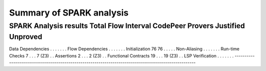 Summary of SPARK analysis
=========================

--------------------------------------------------------------------------------------------------------
SPARK Analysis results        Total        Flow   Interval   CodePeer     Provers   Justified   Unproved
--------------------------------------------------------------------------------------------------------
Data Dependencies                 .           .          .          .           .           .          .
Flow Dependencies                 .           .          .          .           .           .          .
Initialization                   76          76          .          .           .           .          .
Non-Aliasing                      .           .          .          .           .           .          .
Run-time Checks                   7           .          .          .      7 (Z3)           .          .
Assertions                        2           .          .          .      2 (Z3)           .          .
Functional Contracts             19           .          .          .     19 (Z3)           .          .
LSP Verification                  .           .          .          .           .           .          .
--------------------------------------------------------------------------------------------------------
